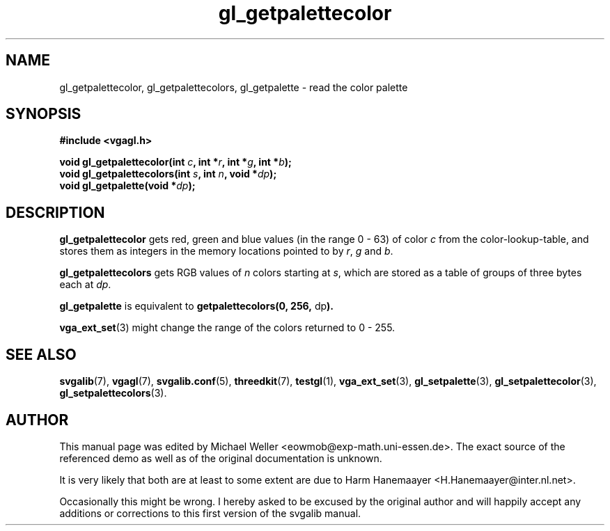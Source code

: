 .TH gl_getpalettecolor 3 "2 Aug 1997" "Svgalib (>= 1.2.11)" "Svgalib User Manual"
.SH NAME
gl_getpalettecolor, gl_getpalettecolors, gl_getpalette \- read the color palette

.SH SYNOPSIS
.B #include <vgagl.h>

.BI "void gl_getpalettecolor(int " c ", int *" r ", int *" g ", int *" b );
.br
.BI "void gl_getpalettecolors(int " s ", int " n ", void *" dp );
.br
.BI "void gl_getpalette(void *" dp );

.SH DESCRIPTION
.B gl_getpalettecolor
gets red, green and blue values (in the range 0 - 63) of 
color
.I c
from the color-lookup-table, and stores
them as integers in the memory locations pointed to by
.IR r ", " g " and " b .  

.B gl_getpalettecolors
gets RGB values of
.I n
colors starting at
.IR s ,
which are stored
as a table of groups of three bytes each at
.IR dp . 

.B gl_getpalette
is equivalent to
.BR "getpalettecolors(0, 256, " dp ).

.BR vga_ext_set (3)
might change the range of the colors returned to 0 - 255.

.SH SEE ALSO

.BR svgalib (7),
.BR vgagl (7),
.BR svgalib.conf (5),
.BR threedkit (7),
.BR testgl (1),
.BR vga_ext_set (3),
.BR gl_setpalette (3),
.BR gl_setpalettecolor (3),
.BR gl_setpalettecolors (3).

.SH AUTHOR

This manual page was edited by Michael Weller <eowmob@exp-math.uni-essen.de>. The
exact source of the referenced demo as well as of the original documentation is
unknown.

It is very likely that both are at least to some extent are due to
Harm Hanemaayer <H.Hanemaayer@inter.nl.net>.

Occasionally this might be wrong. I hereby
asked to be excused by the original author and will happily accept any additions or corrections
to this first version of the svgalib manual.

